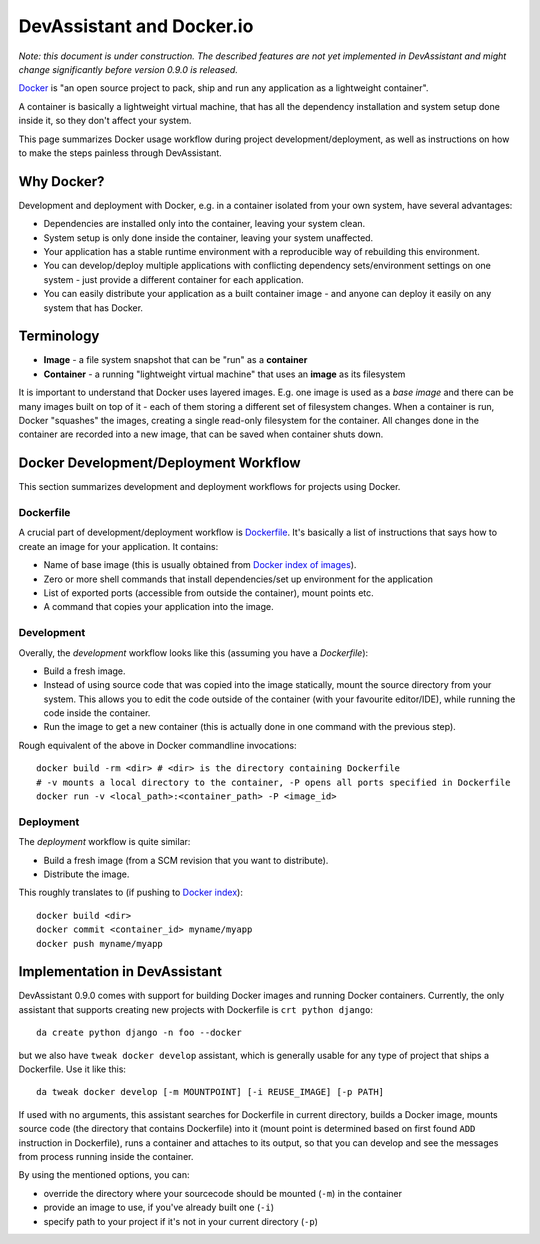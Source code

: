 DevAssistant and Docker.io
==========================

*Note: this document is under construction. The described features are not yet implemented
in DevAssistant and might change significantly before version 0.9.0 is released.*

`Docker <http://docker.io>`_ is "an open source project to pack, ship and run any application
as a lightweight container".

A container is basically a lightweight virtual machine, that has all the
dependency installation and system setup done inside it, so they don't
affect your system.

This page summarizes Docker usage workflow during project development/deployment,
as well as instructions on how to make the steps painless through DevAssistant.

Why Docker?
-----------

Development and deployment with Docker, e.g. in a container isolated from your own system,
have several advantages:

* Dependencies are installed only into the container, leaving your system clean.
* System setup is only done inside the container, leaving your system unaffected.
* Your application has a stable runtime environment with a reproducible way of rebuilding
  this environment.
* You can develop/deploy multiple applications with conflicting dependency sets/environment
  settings on one system - just provide a different container for each application.
* You can easily distribute your application as a built container image - and anyone
  can deploy it easily on any system that has Docker.

Terminology
-----------

* **Image** - a file system snapshot that can be "run" as a **container**
* **Container** - a running "lightweight virtual machine" that uses an **image** as its filesystem

It is important to understand that Docker uses layered images. E.g. one image is used as a
*base image* and there can be many images built on top of it - each of them storing
a different set of filesystem changes. When a container is run, Docker "squashes" the images,
creating a single read-only filesystem for the container. All changes done in the container
are recorded into a new image, that can be saved when container shuts down.

Docker Development/Deployment Workflow
--------------------------------------

This section summarizes development and deployment workflows for projects using Docker.

Dockerfile
~~~~~~~~~~

A crucial part of development/deployment workflow is
`Dockerfile <http://docs.docker.io/en/latest/use/builder/>`_. It's basically a list
of instructions that says how to create an image for your application. It contains:

* Name of base image (this is usually obtained from
  `Docker index of images <https://index.docker.io/>`_).
* Zero or more shell commands that install dependencies/set up environment for the application
* List of exported ports (accessible from outside the container), mount points etc.
* A command that copies your application into the image.

Development
~~~~~~~~~~~

Overally, the *development* workflow looks like this (assuming you have a `Dockerfile`):

* Build a fresh image.
* Instead of using source code that was copied into the image statically, mount the source
  directory from your system. This allows you to edit the code outside of the container
  (with your favourite editor/IDE), while running the code inside the container.
* Run the image to get a new container (this is actually done in one command with the
  previous step).

Rough equivalent of the above in Docker commandline invocations::

  docker build -rm <dir> # <dir> is the directory containing Dockerfile
  # -v mounts a local directory to the container, -P opens all ports specified in Dockerfile
  docker run -v <local_path>:<container_path> -P <image_id>

Deployment
~~~~~~~~~~

The *deployment* workflow is quite similar:

* Build a fresh image (from a SCM revision that you want to distribute).
* Distribute the image.

This roughly translates to (if pushing to `Docker index <https://index.docker.io/>`_)::

  docker build <dir>
  docker commit <container_id> myname/myapp
  docker push myname/myapp

Implementation in DevAssistant
------------------------------

DevAssistant 0.9.0 comes with support for building Docker images and running Docker containers.
Currently, the only assistant that supports creating new projects with Dockerfile is
``crt python django``::

  da create python django -n foo --docker

but we also have ``tweak docker develop`` assistant, which is generally usable for any type of
project that ships a Dockerfile. Use it like this::

  da tweak docker develop [-m MOUNTPOINT] [-i REUSE_IMAGE] [-p PATH]

If used with no arguments, this assistant searches for Dockerfile in current directory,
builds a Docker image, mounts source code (the directory that contains Dockerfile) into it
(mount point is determined based on first found ``ADD`` instruction in Dockerfile), runs
a container and attaches to its output, so that you can develop and see the messages from
process running inside the container.

By using the mentioned options, you can:

- override the directory where your sourcecode should be mounted (``-m``) in the container
- provide an image to use, if you've already built one (``-i``)
- specify path to your project if it's not in your current directory (``-p``)

